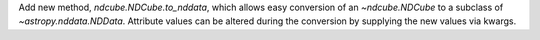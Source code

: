 Add new method, `ndcube.NDCube.to_nddata`, which allows easy conversion of an `~ndcube.NDCube` to a subclass of `~astropy.nddata.NDData`. Attribute values can be altered during the conversion by supplying the new values via kwargs.
